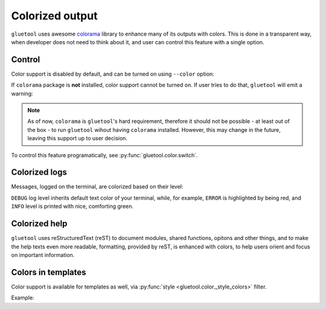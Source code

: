 Colorized output
----------------

``gluetool`` uses awesome `colorama <https://pypi.python.org/pypi/colorama>`_ library to enhance many of its outputs with colors. This is done in a transparent way, when developer does not need to think about it, and user can control this feature with a single option.


Control
~~~~~~~

Color support is disabled by default, and can be turned on using ``--color`` option:

.. raw:: html

   <script src="https://asciinema.org/a/GhsulmjcL5FjXf5uA3XGE4sLi.js" id="asciicast-GhsulmjcL5FjXf5uA3XGE4sLi" async></script>


If ``colorama`` package is **not** installed, color support cannot be turned on. If user tries to do that, ``gluetool`` will emit a warning:

.. raw:: html

   <script src="https://asciinema.org/a/NhorAwOzY3NiBhlT1QSXxpkqL.js" id="asciicast-NhorAwOzY3NiBhlT1QSXxpkqL" async></script>

.. note::

   As of now, ``colorama`` is ``gluetool``'s hard requirement, therefore it should not be possible - at least out of the box - to run ``gluetool`` wihout having ``colorama`` installed. However, this may change in the future, leaving this support up to user decision.

To control this feature programatically, see :py:func:`gluetool.color.switch`.

.. todo::

   * ``seealso``:

     * how to specify options

Colorized logs
~~~~~~~~~~~~~~

Messages, logged on the terminal, are colorized based on their level:

.. raw:: html

   <script src="https://asciinema.org/a/170112.js" id="asciicast-170112" async></script>

``DEBUG`` log level inherits default text color of your terminal, while, for example, ``ERROR`` is highlighted by being red, and ``INFO`` level is printed with nice, comforting green.

.. todo::

   * ``seealso``:

     * logging

Colorized help
~~~~~~~~~~~~~~

``gluetool`` uses reStructuredText (reST) to document modules, shared functions, opitons and other things, and to make the help texts even more readable, formatting, provided by reST, is enhanced with colors, to help users orient and focus on important information.

.. raw:: html

   <script src="https://asciinema.org/a/170118.js" id="asciicast-170118" async></script>

.. todo::

   * ``seealso``:

     * generic help
     * module help
     * option help


.. _colors-in-templates:

Colors in templates
~~~~~~~~~~~~~~~~~~~

Color support is available for templates as well, via :py:func:`style <gluetool.color._style_colors>` filter.

Example:

.. code-block:: python
   :emphasize-lines: 6

   import gluetool

   gluetool.log.Logging.create_logger()
   gluetool.color.switch(True)

   print gluetool.utils.render_template('{{ "foo" | style(fg="red", bg="green") }}')

.. raw:: html

   <script src="https://asciinema.org/a/170123.js" id="asciicast-170123" async></script>

.. seealso::

   :ref:`rendering-templates`
       for more information about rendering templates with ``gluetool``.
